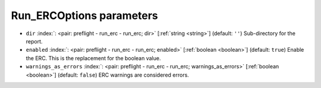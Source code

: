 .. _Run_ERCOptions_pre:


Run_ERCOptions parameters
~~~~~~~~~~~~~~~~~~~~~~~~~

-  ``dir`` :index:`: <pair: preflight - run_erc - run_erc; dir>` [:ref:`string <string>`] (default: ``''``) Sub-directory for the report.
-  ``enabled`` :index:`: <pair: preflight - run_erc - run_erc; enabled>` [:ref:`boolean <boolean>`] (default: ``true``) Enable the ERC. This is the replacement for the boolean value.
-  ``warnings_as_errors`` :index:`: <pair: preflight - run_erc - run_erc; warnings_as_errors>` [:ref:`boolean <boolean>`] (default: ``false``) ERC warnings are considered errors.

